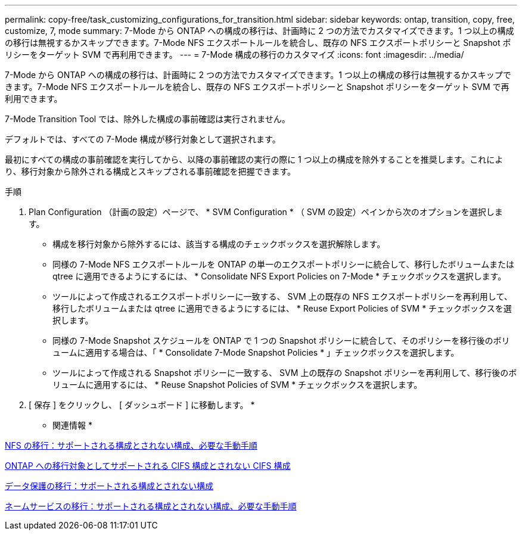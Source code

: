 ---
permalink: copy-free/task_customizing_configurations_for_transition.html 
sidebar: sidebar 
keywords: ontap, transition, copy, free, customize, 7, mode 
summary: 7-Mode から ONTAP への構成の移行は、計画時に 2 つの方法でカスタマイズできます。1 つ以上の構成の移行は無視するかスキップできます。7-Mode NFS エクスポートルールを統合し、既存の NFS エクスポートポリシーと Snapshot ポリシーをターゲット SVM で再利用できます。 
---
= 7-Mode 構成の移行のカスタマイズ
:icons: font
:imagesdir: ../media/


[role="lead"]
7-Mode から ONTAP への構成の移行は、計画時に 2 つの方法でカスタマイズできます。1 つ以上の構成の移行は無視するかスキップできます。7-Mode NFS エクスポートルールを統合し、既存の NFS エクスポートポリシーと Snapshot ポリシーをターゲット SVM で再利用できます。

7-Mode Transition Tool では、除外した構成の事前確認は実行されません。

デフォルトでは、すべての 7-Mode 構成が移行対象として選択されます。

最初にすべての構成の事前確認を実行してから、以降の事前確認の実行の際に 1 つ以上の構成を除外することを推奨します。これにより、移行対象から除外される構成とスキップされる事前確認を把握できます。

.手順
. Plan Configuration （計画の設定）ページで、 * SVM Configuration * （ SVM の設定）ペインから次のオプションを選択します。
+
** 構成を移行対象から除外するには、該当する構成のチェックボックスを選択解除します。
** 同様の 7-Mode NFS エクスポートルールを ONTAP の単一のエクスポートポリシーに統合して、移行したボリュームまたは qtree に適用できるようにするには、 * Consolidate NFS Export Policies on 7-Mode * チェックボックスを選択します。
** ツールによって作成されるエクスポートポリシーに一致する、 SVM 上の既存の NFS エクスポートポリシーを再利用して、移行したボリュームまたは qtree に適用できるようにするには、 * Reuse Export Policies of SVM * チェックボックスを選択します。
** 同様の 7-Mode Snapshot スケジュールを ONTAP で 1 つの Snapshot ポリシーに統合して、そのポリシーを移行後のボリュームに適用する場合は、「 * Consolidate 7-Mode Snapshot Policies * 」チェックボックスを選択します。
** ツールによって作成される Snapshot ポリシーに一致する、 SVM 上の既存の Snapshot ポリシーを再利用して、移行後のボリュームに適用するには、 * Reuse Snapshot Policies of SVM * チェックボックスを選択します。


. [ 保存 ] をクリックし、 [ ダッシュボード ] に移動します。 *


* 関連情報 *

xref:concept_nfs_configurations_supported_unsupported_or_requiring_manual_steps_for_transition.adoc[NFS の移行：サポートされる構成とされない構成、必要な手動手順]

xref:concept_cifs_configurations_supported_unsupported_or_requiring_manual_steps_for_transition.adoc[ONTAP への移行対象としてサポートされる CIFS 構成とされない CIFS 構成]

xref:concept_supported_and_unsupported_data_protection_relationships.adoc[データ保護の移行：サポートされる構成とされない構成]

xref:concept_supported_and_unsupported_name_services_configurations.adoc[ネームサービスの移行：サポートされる構成とされない構成、必要な手動手順]
